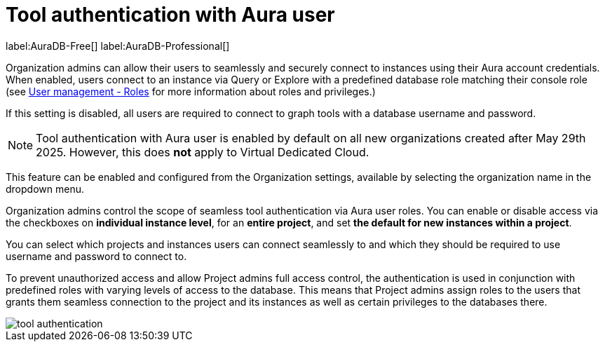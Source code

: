 = Tool authentication with Aura user
:description: This section describes the seamless tool authentication functionality in AuraDB.

label:AuraDB-Free[]
label:AuraDB-Professional[]

Organization admins can allow their users to seamlessly and securely connect to instances using their Aura account credentials.
When enabled, users connect to an instance via Query or Explore with a predefined database role matching their console role (see xref:user-management.adoc#roles[User management - Roles] for more information about roles and privileges.)

If this setting is disabled, all users are required to connect to graph tools with a database username and password.

[NOTE]
====
Tool authentication with Aura user is enabled by default on all new organizations created after May 29th 2025.
However, this does *not* apply to Virtual Dedicated Cloud.
====

This feature can be enabled and configured from the Organization settings, available by selecting the organization name in the dropdown menu.

Organization admins control the scope of seamless tool authentication via Aura user roles.
You can enable or disable access via the checkboxes on *individual instance level*, for an *entire project*, and set *the default for new instances within a project*.

You can select which projects and instances users can connect seamlessly to and which they should be required to use username and password to connect to.

To prevent unauthorized access and allow Project admins full access control, the authentication is used in conjunction with predefined roles with varying levels of access to the database.
This means that Project admins assign roles to the users that grants them seamless connection to the project and its instances as well as certain privileges to the databases there.

[.shadow]
image::tool-authentication.png[]